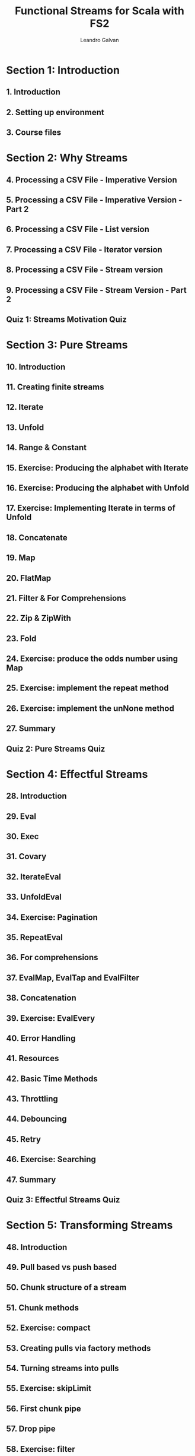 #+TITLE: Functional Streams for Scala with FS2
#+LINK: https://conviva.udemy.com/course/functional-streams-for-scala-with-fs2
#+VERSION: Last updated 2022-10
#+AUTHOR: Leandro Galvan
#+STARTUP: overview
#+STARTUP: entitiespretty

* Section 1: Introduction
** 1. Introduction
** 2. Setting up environment
** 3. Course files

* Section 2: Why Streams
** 4. Processing a CSV File - Imperative Version
** 5. Processing a CSV File - Imperative Version - Part 2
** 6. Processing a CSV File - List version
** 7. Processing a CSV File - Iterator version
** 8. Processing a CSV File - Stream version
** 9. Processing a CSV File - Stream Version - Part 2
** Quiz 1: Streams Motivation Quiz

* Section 3: Pure Streams
** 10. Introduction
** 11. Creating finite streams
** 12. Iterate
** 13. Unfold
** 14. Range & Constant
** 15. Exercise: Producing the alphabet with Iterate
** 16. Exercise: Producing the alphabet with Unfold
** 17. Exercise: Implementing Iterate in terms of Unfold
** 18. Concatenate
** 19. Map
** 20. FlatMap
** 21. Filter & For Comprehensions
** 22. Zip & ZipWith
** 23. Fold
** 24. Exercise: produce the odds number using Map
** 25. Exercise: implement the repeat method
** 26. Exercise: implement the unNone method
** 27. Summary
** Quiz 2: Pure Streams Quiz

* Section 4: Effectful Streams
** 28. Introduction
** 29. Eval
** 30. Exec
** 31. Covary
** 32. IterateEval
** 33. UnfoldEval
** 34. Exercise: Pagination
** 35. RepeatEval
** 36. For comprehensions
** 37. EvalMap, EvalTap and EvalFilter
** 38. Concatenation
** 39. Exercise: EvalEvery
** 40. Error Handling
** 41. Resources
** 42. Basic Time Methods
** 43. Throttling
** 44. Debouncing
** 45. Retry
** 46. Exercise: Searching
** 47. Summary
** Quiz 3: Effectful Streams Quiz

* Section 5: Transforming Streams
** 48. Introduction
** 49. Pull based vs push based
** 50. Chunk structure of a stream
** 51. Chunk methods
** 52. Exercise: compact
** 53. Creating pulls via factory methods
** 54. Turning streams into pulls
** 55. Exercise: skipLimit
** 56. First chunk pipe
** 57. Drop pipe
** 58. Exercise: filter
** 59. Running sum pipe
** 60. Exercise: running max
** 61. Summary
** Quiz 4: Transforming Streams Quiz

* Section 6: Concurrency
** 62. Introduction
** 63. Merge
** 64. MergeHaltL & MergeHaltBoth
** 65. Exercise: Fetching quotes from two sources
** 66. ParJoinUnbounded
** 67. ParJoin
** 68. Exercise: Multiple producers and multiple consumers
** 69. Concurrently
** 70. Exercise: Progress tracker
** 71. ParEvalMap
** 72. Exercise: ParEvalMapSeq
** 73. Zip
** 74. ZipRight
** 75. ParZip
** 76. FixedRate
** 77. FixedDelay
** 78. AwakeEvery & AwakeDelay
** 79. Summary
** Quiz 5: Concurrency Quiz

* Section 7: Communication
** 80. Introduction
** 81. Signals
** 82. Exercise: Cooler
** 83. Channels
** 84. Exercise: Improved Cooler
** 85. Topics
** 86. Backpressure with Topics
** 87. Exercise: Car position tracker & notifier
** 88. Queues
** 89. Handling backpressure with Queues
** 90. Signalling termination with None
** 91. Exercise: simulating a server
** 92. Summary
** Quiz 6: Communication Quiz

* Section 8: Final project: A tiny http server
** 93. Implementing an http server

* Section 9: Conclusion
** 94. Conclusion
